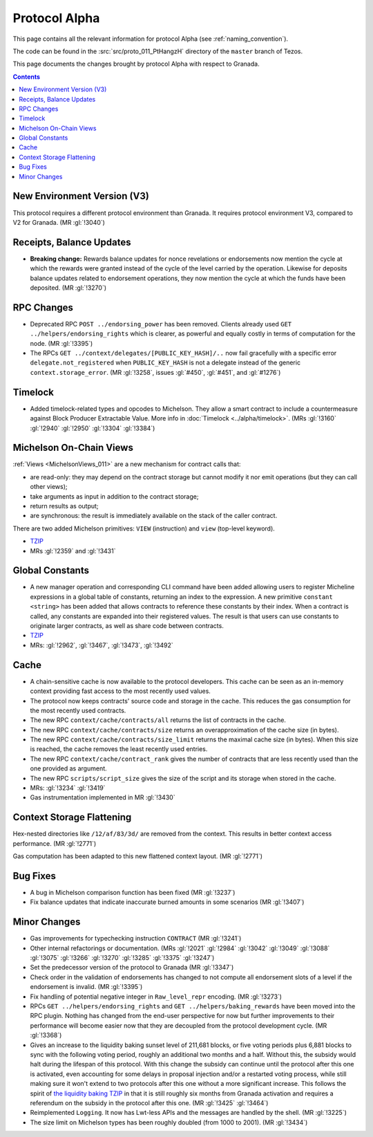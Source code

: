 Protocol Alpha
==============

This page contains all the relevant information for protocol Alpha
(see :ref:`naming_convention`).

The code can be found in the :src:`src/proto_011_PtHangzH` directory of the
``master`` branch of Tezos.

This page documents the changes brought by protocol Alpha with respect
to Granada.

.. contents::

New Environment Version (V3)
----------------------------

This protocol requires a different protocol environment than Granada.
It requires protocol environment V3, compared to V2 for Granada.
(MR :gl:`!3040`)

Receipts, Balance Updates
-------------------------

- **Breaking change:** Rewards balance updates for nonce revelations
  or endorsements now mention the cycle at which the rewards were
  granted instead of the cycle of the level carried by the operation.
  Likewise for deposits balance updates related to endorsement
  operations, they now mention the cycle at which the funds have been
  deposited. (MR :gl:`!3270`)

RPC Changes
-----------

- Deprecated RPC ``POST ../endorsing_power`` has been removed. Clients
  already used ``GET ../helpers/endorsing_rights`` which is clearer, as
  powerful and equally costly in terms of computation for the
  node. (MR :gl:`!3395`)

- The RPCs ``GET ../context/delegates/[PUBLIC_KEY_HASH]/..`` now fail
  gracefully with a specific error ``delegate.not_registered`` when
  ``PUBLIC_KEY_HASH`` is not a delegate instead of the generic
  ``context.storage_error``. (MR :gl:`!3258`, issues :gl:`#450`,
  :gl:`#451`, and :gl:`#1276`)

Timelock
--------

- Added timelock-related types and opcodes to Michelson.
  They allow a smart contract to include a countermeasure against
  Block Producer Extractable Value.
  More info in :doc:`Timelock <../alpha/timelock>`.
  (MRs :gl:`!3160` :gl:`!2940` :gl:`!2950` :gl:`!3304` :gl:`!3384`)

Michelson On-Chain Views
------------------------

:ref:`Views <MichelsonViews_011>` are a new mechanism for contract calls that:

- are read-only: they may depend on the contract storage but cannot
  modify it nor emit operations (but they can call other views);

- take arguments as input in addition to the contract storage;

- return results as output;

- are synchronous: the result is immediately available on the stack of
  the caller contract.

There are two added Michelson primitives: ``VIEW`` (instruction) and
``view`` (top-level keyword).

- `TZIP <https://gitlab.com/tezos/tzip/-/merge_requests/169>`__
- MRs :gl:`!2359` and :gl:`!3431`

Global Constants
----------------

- A new manager operation and corresponding CLI command have been added
  allowing users to register Micheline expressions in a global table of
  constants, returning an index to the expression. A new primitive
  ``constant <string>`` has been added that allows contracts to reference
  these constants by their index. When a contract is called, any
  constants are expanded into their registered values. The result is
  that users can use constants to originate larger contracts, as well as
  share code between contracts.

- `TZIP <https://gitlab.com/tezos/tzip/-/merge_requests/117>`__

- MRs: :gl:`!2962`, :gl:`!3467`, :gl:`!3473`, :gl:`!3492`

Cache
-----

- A chain-sensitive cache is now available to the protocol developers.
  This cache can be seen as an in-memory context providing fast access
  to the most recently used values.

- The protocol now keeps contracts' source code and storage in the
  cache. This reduces the gas consumption for the most recently used
  contracts.

- The new RPC ``context/cache/contracts/all`` returns the list of contracts
  in the cache.

- The new RPC ``context/cache/contracts/size`` returns an overapproximation
  of the cache size (in bytes).

- The new RPC ``context/cache/contracts/size_limit`` returns the maximal
  cache size (in bytes). When this size is reached, the cache removes
  the least recently used entries.

- The new RPC ``context/cache/contract_rank`` gives the number of contracts
  that are less recently used than the one provided as argument.

- The new RPC ``scripts/script_size`` gives the size of the script
  and its storage when stored in the cache.

- MRs: :gl:`!3234` :gl:`!3419`

- Gas instrumentation implemented in MR :gl:`!3430`

Context Storage Flattening
--------------------------

Hex-nested directories like ``/12/af/83/3d/`` are removed from the
context. This results in better context access performance. (MR :gl:`!2771`)

Gas computation has been adapted to this new flattened context layout. (MR :gl:`!2771`)

Bug Fixes
---------

- A bug in Michelson comparison function has been fixed (MR :gl:`!3237`)

- Fix balance updates that indicate inaccurate burned amounts in some
  scenarios (MR :gl:`!3407`)

Minor Changes
-------------

- Gas improvements for typechecking instruction ``CONTRACT`` (MR :gl:`!3241`)

- Other internal refactorings or documentation. (MRs :gl:`!2021` :gl:`!2984`
  :gl:`!3042` :gl:`!3049` :gl:`!3088` :gl:`!3075` :gl:`!3266` :gl:`!3270`
  :gl:`!3285` :gl:`!3375` :gl:`!3247`)

- Set the predecessor version of the protocol to Granada (MR :gl:`!3347`)

- Check order in the validation of endorsements has changed to not
  compute all endorsement slots of a level if the endorsement is
  invalid. (MR :gl:`!3395`)

- Fix handling of potential negative integer in ``Raw_level_repr``
  encoding. (MR :gl:`!3273`)

- RPCs ``GET ../helpers/endorsing_rights`` and ``GET ../helpers/baking_rewards``
  have been moved into the RPC plugin. Nothing has changed from the
  end-user perspective for now but further improvements to their
  performance will become easier now that they are decoupled from the
  protocol development cycle. (MR :gl:`!3368`)

- Gives an increase to the liquidity baking sunset level of
  211,681 blocks, or five voting periods plus 6,881 blocks to
  sync with the following voting period, roughly an additional two
  months and a half. Without this, the subsidy would halt during the lifespan of
  this protocol. With this change the subsidy can continue until the
  protocol after this one is activated, even accounting for some
  delays in proposal injection and/or a restarted voting process,
  while still making sure it won't extend to two protocols after this
  one without a more significant increase. This follows the spirit of
  `the liquidity baking TZIP <https://gitlab.com/tezos/tzip/-/blob/master/drafts/current/draft-liquidity_baking.md>`_ in that it is still roughly six months
  from Granada activation and requires a referendum on the subsidy in
  the protocol after this one. (MR :gl:`!3425` :gl:`!3464`)

- Reimplemented ``Logging``.  It now has Lwt-less APIs and the messages are handled
  by the shell. (MR :gl:`!3225`)

- The size limit on Michelson types has been roughly doubled (from 1000 to 2001). (MR :gl:`!3434`)
